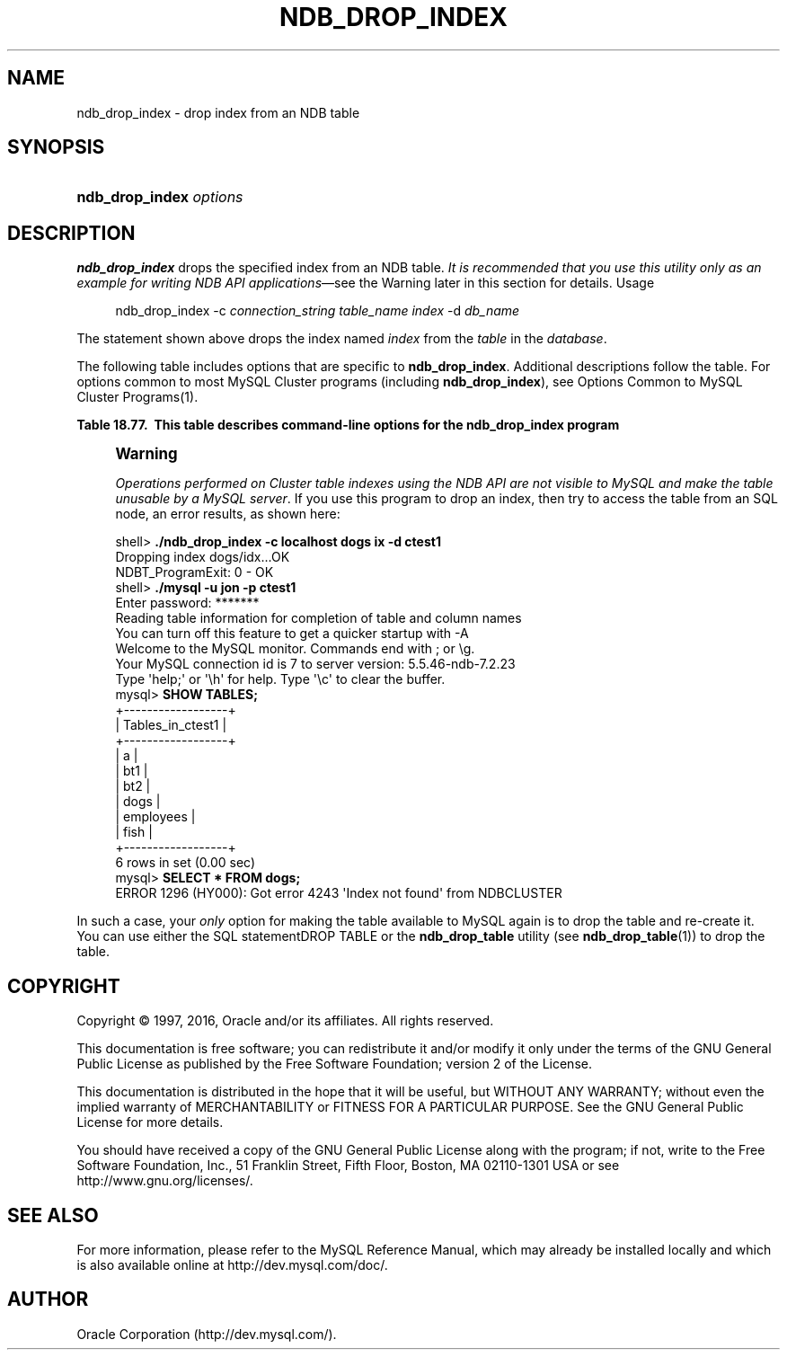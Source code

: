 '\" t
.\"     Title: \fBndb_drop_index\fR
.\"    Author: [FIXME: author] [see http://docbook.sf.net/el/author]
.\" Generator: DocBook XSL Stylesheets v1.78.1 <http://docbook.sf.net/>
.\"      Date: 01/14/2016
.\"    Manual: MySQL Database System
.\"    Source: MySQL 5.5
.\"  Language: English
.\"
.TH "\FBNDB_DROP_INDEX\FR" "1" "01/14/2016" "MySQL 5\&.5" "MySQL Database System"
.\" -----------------------------------------------------------------
.\" * Define some portability stuff
.\" -----------------------------------------------------------------
.\" ~~~~~~~~~~~~~~~~~~~~~~~~~~~~~~~~~~~~~~~~~~~~~~~~~~~~~~~~~~~~~~~~~
.\" http://bugs.debian.org/507673
.\" http://lists.gnu.org/archive/html/groff/2009-02/msg00013.html
.\" ~~~~~~~~~~~~~~~~~~~~~~~~~~~~~~~~~~~~~~~~~~~~~~~~~~~~~~~~~~~~~~~~~
.ie \n(.g .ds Aq \(aq
.el       .ds Aq '
.\" -----------------------------------------------------------------
.\" * set default formatting
.\" -----------------------------------------------------------------
.\" disable hyphenation
.nh
.\" disable justification (adjust text to left margin only)
.ad l
.\" -----------------------------------------------------------------
.\" * MAIN CONTENT STARTS HERE *
.\" -----------------------------------------------------------------
.\" ndb_drop_index
.SH "NAME"
ndb_drop_index \- drop index from an NDB table
.SH "SYNOPSIS"
.HP \w'\fBndb_drop_index\ \fR\fB\fIoptions\fR\fR\ 'u
\fBndb_drop_index \fR\fB\fIoptions\fR\fR
.SH "DESCRIPTION"
.PP
\fBndb_drop_index\fR
drops the specified index from an
NDB
table\&.
\fIIt is recommended that you use this utility only as an example for writing NDB API applications\fR\(emsee the Warning later in this section for details\&.
Usage
.sp
.if n \{\
.RS 4
.\}
.nf
ndb_drop_index \-c \fIconnection_string\fR \fItable_name\fR \fIindex\fR \-d \fIdb_name\fR
.fi
.if n \{\
.RE
.\}
.PP
The statement shown above drops the index named
\fIindex\fR
from the
\fItable\fR
in the
\fIdatabase\fR\&.
.PP
The following table includes options that are specific to
\fBndb_drop_index\fR\&. Additional descriptions follow the table\&. For options common to most MySQL Cluster programs (including
\fBndb_drop_index\fR), see
Options Common to MySQL Cluster Programs(1)\&.
.sp
.it 1 an-trap
.nr an-no-space-flag 1
.nr an-break-flag 1
.br
.B Table\ \&18.77.\ \& This table describes command-line options for the ndb_drop_index program
.TS
allbox tab(:);
lB lB lB.
T{
Format
T}:T{
Description
T}:T{
Added or Removed
T}
.T&
l l l.
T{
.PP
--database=dbname,
.PP
-d
T}:T{
Name of the database in which the table is found
T}:T{
.PP
All MySQL 5.5 based releases
T}
.TE
.sp 1
.if n \{\
.sp
.\}
.RS 4
.it 1 an-trap
.nr an-no-space-flag 1
.nr an-break-flag 1
.br
.ps +1
\fBWarning\fR
.ps -1
.br
.PP
\fIOperations performed on Cluster table indexes using the NDB API are not visible to MySQL and make the table unusable by a MySQL server\fR\&. If you use this program to drop an index, then try to access the table from an SQL node, an error results, as shown here:
.sp .5v
.RE
.sp
.if n \{\
.RS 4
.\}
.nf
shell> \fB\&./ndb_drop_index \-c localhost dogs ix \-d ctest1\fR
Dropping index dogs/idx\&.\&.\&.OK
NDBT_ProgramExit: 0 \- OK
shell> \fB\&./mysql \-u jon \-p ctest1\fR
Enter password: *******
Reading table information for completion of table and column names
You can turn off this feature to get a quicker startup with \-A
Welcome to the MySQL monitor\&.  Commands end with ; or \eg\&.
Your MySQL connection id is 7 to server version: 5\&.5\&.46\-ndb\-7\&.2\&.23
Type \*(Aqhelp;\*(Aq or \*(Aq\eh\*(Aq for help\&. Type \*(Aq\ec\*(Aq to clear the buffer\&.
mysql> \fBSHOW TABLES;\fR
+\-\-\-\-\-\-\-\-\-\-\-\-\-\-\-\-\-\-+
| Tables_in_ctest1 |
+\-\-\-\-\-\-\-\-\-\-\-\-\-\-\-\-\-\-+
| a                |
| bt1              |
| bt2              |
| dogs             |
| employees        |
| fish             |
+\-\-\-\-\-\-\-\-\-\-\-\-\-\-\-\-\-\-+
6 rows in set (0\&.00 sec)
mysql> \fBSELECT * FROM dogs;\fR
ERROR 1296 (HY000): Got error 4243 \*(AqIndex not found\*(Aq from NDBCLUSTER
.fi
.if n \{\
.RE
.\}
.PP
In such a case, your
\fIonly\fR
option for making the table available to MySQL again is to drop the table and re\-create it\&. You can use either the SQL statementDROP TABLE
or the
\fBndb_drop_table\fR
utility (see
\fBndb_drop_table\fR(1)) to drop the table\&.
.SH "COPYRIGHT"
.br
.PP
Copyright \(co 1997, 2016, Oracle and/or its affiliates. All rights reserved.
.PP
This documentation is free software; you can redistribute it and/or modify it only under the terms of the GNU General Public License as published by the Free Software Foundation; version 2 of the License.
.PP
This documentation is distributed in the hope that it will be useful, but WITHOUT ANY WARRANTY; without even the implied warranty of MERCHANTABILITY or FITNESS FOR A PARTICULAR PURPOSE. See the GNU General Public License for more details.
.PP
You should have received a copy of the GNU General Public License along with the program; if not, write to the Free Software Foundation, Inc., 51 Franklin Street, Fifth Floor, Boston, MA 02110-1301 USA or see http://www.gnu.org/licenses/.
.sp
.SH "SEE ALSO"
For more information, please refer to the MySQL Reference Manual,
which may already be installed locally and which is also available
online at http://dev.mysql.com/doc/.
.SH AUTHOR
Oracle Corporation (http://dev.mysql.com/).
